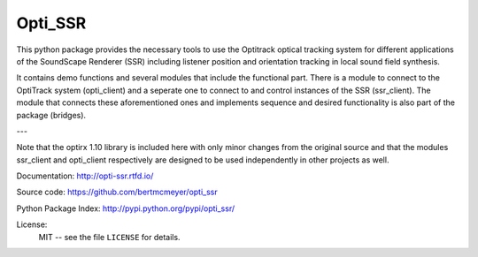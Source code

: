 Opti_SSR
========

This python package provides the necessary tools to use the 
Optitrack optical tracking system for different applications of the SoundScape Renderer (SSR)
including listener position and orientation tracking in local sound field synthesis.

It contains demo functions and several modules that include the functional part.
There is a module to connect to the OptiTrack system (opti_client) and
a seperate one to connect to and control instances of the SSR (ssr_client).
The module that connects these aforementioned ones and implements sequence and desired functionality is also part of the package (bridges).

---

Note that the optirx 1.10 library is included here with only minor changes from the original source and
that the modules ssr_client and opti_client respectively are designed
to be used independently in other projects as well.

Documentation:
http://opti-ssr.rtfd.io/

Source code:
https://github.com/bertmcmeyer/opti_ssr

Python Package Index:
http://pypi.python.org/pypi/opti_ssr/

License:
    MIT -- see the file ``LICENSE`` for details.
